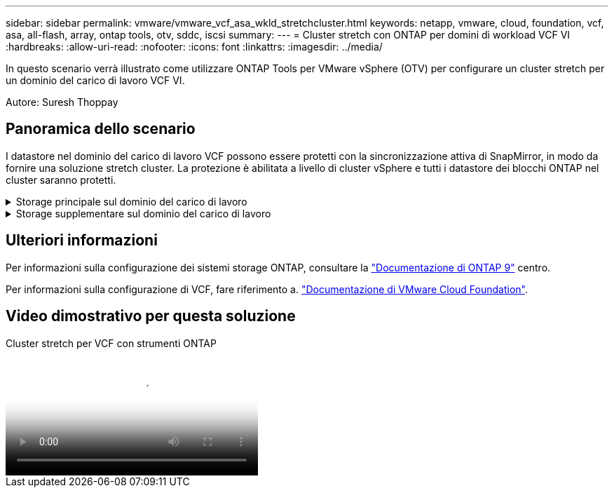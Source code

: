 ---
sidebar: sidebar 
permalink: vmware/vmware_vcf_asa_wkld_stretchcluster.html 
keywords: netapp, vmware, cloud, foundation, vcf, asa, all-flash, array, ontap tools, otv, sddc, iscsi 
summary:  
---
= Cluster stretch con ONTAP per domini di workload VCF VI
:hardbreaks:
:allow-uri-read: 
:nofooter: 
:icons: font
:linkattrs: 
:imagesdir: ../media/


[role="lead"]
In questo scenario verrà illustrato come utilizzare ONTAP Tools per VMware vSphere (OTV) per configurare un cluster stretch per un dominio del carico di lavoro VCF VI.

Autore: Suresh Thoppay



== Panoramica dello scenario

I datastore nel dominio del carico di lavoro VCF possono essere protetti con la sincronizzazione attiva di SnapMirror, in modo da fornire una soluzione stretch cluster. La protezione è abilitata a livello di cluster vSphere e tutti i datastore dei blocchi ONTAP nel cluster saranno protetti.

.Storage principale sul dominio del carico di lavoro
[%collapsible]
====
Il dominio del carico di lavoro può essere creato sia importando tramite lo strumento di importazione VCF che distribuendo tramite il gestore SDDC. La distribuzione con SDDC Manager fornirà più opzioni di rete rispetto all'importazione di un ambiente esistente.

. Creare un dominio del carico di lavoro con VMFS su FC
. Registra vCenter del dominio del carico di lavoro in ONTAP Tools Manager per implementare il plug-in vCenter
. Registrare i sistemi di storage sui tool ONTAP
. Protezione del cluster vSphere



NOTE: Ogni volta che il cluster viene espanso o ridotto, è necessario aggiornare la relazione del cluster host sugli strumenti ONTAP per il cluster per indicare le modifiche apportate all'origine o alla destinazione.

====
.Storage supplementare sul dominio del carico di lavoro
[%collapsible]
====
Una volta attivato e funzionante il dominio dei carichi di lavoro, è possibile creare ulteriori datastore utilizzando i tool ONTAP, che attiveranno l'espansione del gruppo di coerenza.


TIP: Grazie alla protezione di un cluster vSphere, tutti i datastore nel cluster saranno protetti.

====


== Ulteriori informazioni

Per informazioni sulla configurazione dei sistemi storage ONTAP, consultare la link:https://docs.netapp.com/us-en/ontap["Documentazione di ONTAP 9"] centro.

Per informazioni sulla configurazione di VCF, fare riferimento a. link:https://docs.vmware.com/en/VMware-Cloud-Foundation/index.html["Documentazione di VMware Cloud Foundation"].



== Video dimostrativo per questa soluzione

.Cluster stretch per VCF con strumenti ONTAP
video::569a91a9-2679-4414-b6dc-b25d00ff0c5a[panopto,width=360]